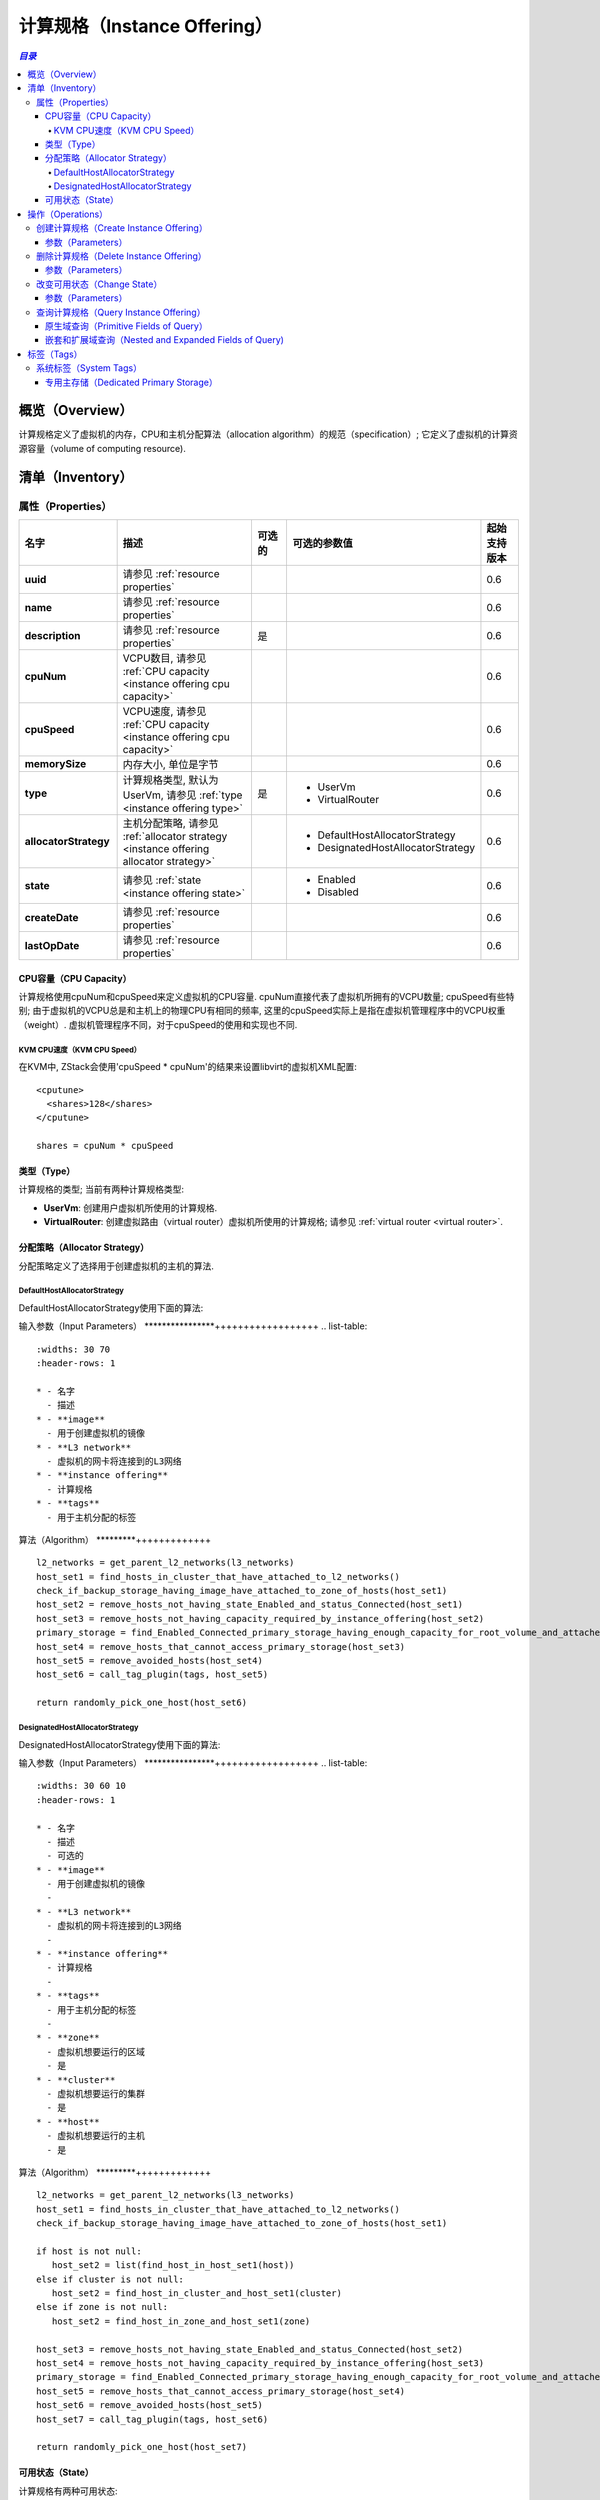 .. _instance offering:

===================================
计算规格（Instance Offering）
===================================

.. contents:: `目录`
   :depth: 6

--------------------
概览（Overview）
--------------------

计算规格定义了虚拟机的内存，CPU和主机分配算法（allocation algorithm）的规范（specification）; 它定义了虚拟机的计算资源容量（volume of computing
resource).

.. _instance offering inventory:

----------------------
清单（Inventory）
----------------------

属性（Properties）
======================

.. list-table::
   :widths: 20 40 10 20 10
   :header-rows: 1

   * - 名字
     - 描述
     - 可选的
     - 可选的参数值
     - 起始支持版本
   * - **uuid**
     - 请参见 :ref:`resource properties`
     -
     -
     - 0.6
   * - **name**
     - 请参见 :ref:`resource properties`
     -
     -
     - 0.6
   * - **description**
     - 请参见 :ref:`resource properties`
     - 是
     -
     - 0.6
   * - **cpuNum**
     - VCPU数目, 请参见 :ref:`CPU capacity <instance offering cpu capacity>`
     -
     -
     - 0.6
   * - **cpuSpeed**
     - VCPU速度, 请参见 :ref:`CPU capacity <instance offering cpu capacity>`
     -
     -
     - 0.6
   * - **memorySize**
     - 内存大小, 单位是字节
     -
     -
     - 0.6
   * - **type**
     - 计算规格类型, 默认为UserVm, 请参见 :ref:`type <instance offering type>`
     - 是
     - - UserVm
       - VirtualRouter
     - 0.6
   * - **allocatorStrategy**
     - 主机分配策略, 请参见 :ref:`allocator strategy <instance offering allocator strategy>`
     -
     - - DefaultHostAllocatorStrategy
       - DesignatedHostAllocatorStrategy
     - 0.6
   * - **state**
     - 请参见 :ref:`state <instance offering state>`
     -
     - - Enabled
       - Disabled
     - 0.6
   * - **createDate**
     - 请参见 :ref:`resource properties`
     -
     -
     - 0.6
   * - **lastOpDate**
     - 请参见 :ref:`resource properties`
     -
     -
     - 0.6

.. _instance offering cpu capacity:

CPU容量（CPU Capacity）
+++++++++++++++++++++++++++

计算规格使用cpuNum和cpuSpeed来定义虚拟机的CPU容量. cpuNum直接代表了虚拟机所拥有的VCPU数量; cpuSpeed有些特别; 由于虚拟机的VCPU总是和主机上的物理CPU有相同的频率, 这里的cpuSpeed实际上是指在虚拟机管理程序中的VCPU权重（weight）. 虚拟机管理程序不同，对于cpuSpeed的使用和实现也不同.

KVM CPU速度（KVM CPU Speed）
--------------------------------

在KVM中, ZStack会使用'cpuSpeed * cpuNum'的结果来设置libvirt的虚拟机XML配置::

  <cputune>
    <shares>128</shares>
  </cputune>

  shares = cpuNum * cpuSpeed

.. _instance offering type:

类型（Type）
+++++++++++++++++

计算规格的类型; 当前有两种计算规格类型:

- **UserVm**: 创建用户虚拟机所使用的计算规格.

- **VirtualRouter**: 创建虚拟路由（virtual router）虚拟机所使用的计算规格; 请参见 :ref:`virtual router <virtual router>`.

.. _instance offering allocator strategy:

分配策略（Allocator Strategy）
+++++++++++++++++++++++++++++++++++++

分配策略定义了选择用于创建虚拟机的主机的算法.

DefaultHostAllocatorStrategy
----------------------------

DefaultHostAllocatorStrategy使用下面的算法:

输入参数（Input Parameters）
****************++++++++++++++++++
.. list-table::
   :widths: 30 70
   :header-rows: 1

   * - 名字
     - 描述
   * - **image**
     - 用于创建虚拟机的镜像
   * - **L3 network**
     - 虚拟机的网卡将连接到的L3网络
   * - **instance offering**
     - 计算规格
   * - **tags**
     - 用于主机分配的标签

算法（Algorithm）
*********+++++++++++++

::

    l2_networks = get_parent_l2_networks(l3_networks)
    host_set1 = find_hosts_in_cluster_that_have_attached_to_l2_networks()
    check_if_backup_storage_having_image_have_attached_to_zone_of_hosts(host_set1)
    host_set2 = remove_hosts_not_having_state_Enabled_and_status_Connected(host_set1)
    host_set3 = remove_hosts_not_having_capacity_required_by_instance_offering(host_set2)
    primary_storage = find_Enabled_Connected_primary_storage_having_enough_capacity_for_root_volume_and_attached_to_clusters_of_hosts(image, host_set3)
    host_set4 = remove_hosts_that_cannot_access_primary_storage(host_set3)
    host_set5 = remove_avoided_hosts(host_set4)
    host_set6 = call_tag_plugin(tags, host_set5)

    return randomly_pick_one_host(host_set6)


.. _DesignatedHostAllocatorStrategy:

DesignatedHostAllocatorStrategy
-------------------------------

DesignatedHostAllocatorStrategy使用下面的算法:

输入参数（Input Parameters）
****************++++++++++++++++++
.. list-table::
   :widths: 30 60 10
   :header-rows: 1

   * - 名字
     - 描述
     - 可选的
   * - **image**
     - 用于创建虚拟机的镜像
     -
   * - **L3 network**
     - 虚拟机的网卡将连接到的L3网络
     -
   * - **instance offering**
     - 计算规格
     -
   * - **tags**
     - 用于主机分配的标签
     -
   * - **zone**
     - 虚拟机想要运行的区域
     - 是
   * - **cluster**
     - 虚拟机想要运行的集群
     - 是
   * - **host**
     - 虚拟机想要运行的主机
     - 是

算法（Algorithm）
*********+++++++++++++

::

    l2_networks = get_parent_l2_networks(l3_networks)
    host_set1 = find_hosts_in_cluster_that_have_attached_to_l2_networks()
    check_if_backup_storage_having_image_have_attached_to_zone_of_hosts(host_set1)

    if host is not null:
       host_set2 = list(find_host_in_host_set1(host))
    else if cluster is not null:
       host_set2 = find_host_in_cluster_and_host_set1(cluster)
    else if zone is not null:
       host_set2 = find_host_in_zone_and_host_set1(zone)

    host_set3 = remove_hosts_not_having_state_Enabled_and_status_Connected(host_set2)
    host_set4 = remove_hosts_not_having_capacity_required_by_instance_offering(host_set3)
    primary_storage = find_Enabled_Connected_primary_storage_having_enough_capacity_for_root_volume_and_attached_to_clusters_of_hosts(image, host_set4)
    host_set5 = remove_hosts_that_cannot_access_primary_storage(host_set4)
    host_set6 = remove_avoided_hosts(host_set5)
    host_set7 = call_tag_plugin(tags, host_set6)

    return randomly_pick_one_host(host_set7)


.. 注意:: DesignatedHostAllocatorStrategy在计算规格中有一些特别需要指出的地方; 当在:ref:`CreateVmInstance <CreateVmInstance>`指定了zoneUuid或clusterUuid或hostUuid, DesignatedHostAllocatorStrategy将自动覆盖计算规格的现有策略.

.. _instance offering state:

可用状态（State）
++++++++++++++++++++++++

计算规格有两种可用状态:

- **Enabled**:

  启用（Enabled）状态下，允许从计算规格创建虚拟机

- **Disabled**:

  禁用（Disabled）状态下，不允许从计算规格创建虚拟机

-----------------------
操作（Operations）
-----------------------

.. _CreateInstanceOffering:

创建计算规格（Create Instance Offering）
================================================

用户可以使用CreateInstanceOffering来创建一个计算规格. 例如::

    CreateInstanceOffering name=small cpuNum=1 cpuSpeed=1000 memorySize=1073741824

参数（Parameters）
++++++++++++++++++++++

.. list-table::
   :widths: 20 40 10 20 10
   :header-rows: 1

   * - 名字
     - 描述
     - 可选的
     - 可选的参数值
     - 起始支持版本
   * - **name**
     - 资源的名字, 请参见 :ref:`resource properties`
     -
     -
     - 0.6
   * - **resourceUuid**
     - 资源的uuid, 请参见 :ref:`create resource`
     - 是
     -
     - 0.6
   * - **description**
     - 资源的描述, 请参见 :ref:`resource properties`
     - 是
     -
     - 0.6
   * - **cpuNum**
     - VCPU的数量, 请参见 :ref:`CPU capacity <instance offering cpu capacity>`
     -
     -
     - 0.6
   * - **cpuSpeed**
     - VCPU的熟读, 请参见 :ref:`CPU capacity <instance offering cpu capacity>`
     -
     -
     - 0.6
   * - **memorySize**
     - 内存大小, 单位是字节
     -
     -
     - 0.6
   * - **type**
     - 类型, 默认为UserVm, 请参见 :ref:`type <instance offering type>`
     - 是
     - - UserVm
       - VirtualRouter
     - 0.6

.. _DeleteInstanceOffering:

删除计算规格（Delete Instance Offering）
=================================================

用户可以使用DeleteInstanceOffering来删除一个计算规格. 例如::

    DeleteInstanceOffering uuid=1164a094fea34f1e8265c802a8048bae


参数（Parameters）
++++++++++++++++++++++

.. list-table::
   :widths: 20 40 10 20 10
   :header-rows: 1

   * - 名字
     - 描述
     - 可选的
     - 可选的参数值
     - 起始支持版本
   * - **deleteMode**
     - 请参见 :ref:`delete resource`
     - 是
     - - Permissive
       - Enforcing
     - 0.6
   * - **uuid**
     - 计算规格的uuid
     -
     -
     - 0.6

改变可用状态（Change State）
=====================================

用户可以使用ChangeInstanceOfferingState来改变一个计算规格的可用状态. 例如::

    ChangeInstanceOfferingState uuid=1164a094fea34f1e8265c802a8048bae stateEvent=enable

参数（Parameters）
++++++++++++++++++++++

.. list-table::
   :widths: 20 40 10 20 10
   :header-rows: 1

   * - 名字
     - 描述
     - 可选的
     - 可选的参数值
     - 起始支持版本
   * - **stateEvent**
     - 状态触发事件

       - 启用: 改变可用状态为启用（Enabled）
       - 禁用: 改变可用状态为禁用（Disabled）
     -
     - - enable
       - disable
     - 0.6
   * - **uuid**
     - 计算规格的uuid
     -
     -
     - 0.6

查询计算规格（Query Instance Offering）
================================================

用户可以使用QueryInstanceOffering来查询一个计算规格. 例如::

    QueryInstanceOffering cpuSpeed=512 cpuNum>2

::

    QueryInstanceOffering vmInstance.state=Stopped


原生域查询（Primitive Fields of Query）
++++++++++++++++++++++++++++++++++++++++++++++

请参见 :ref:`instance offering inventory <instance offering inventory>`

嵌套和扩展域查询（Nested and Expanded Fields of Query)
++++++++++++++++++++++++++++++++++++++++++++++++++++++++++++++++

.. list-table::
   :widths: 20 30 40 10
   :header-rows: 1

   * - 域（Field）
     - 清单（Inventory）
     - 描述
     - 起始支持版本
   * - **vmInstance**
     - :ref:`VM inventory <vm inventory>`
     - 从该计算规格创建的所有虚拟机
     - 0.6

-----------------
标签（Tags）
-----------------

用户可以使用resourceType=InstanceOfferingVO在计算规格上创建用户标签. 例如::

    CreateUserTag resourceType=InstanceOfferingVO tag=web-server-offering resourceUuid=45f909969ce24865b1bbca4adb66710a

系统标签（System Tags）
=============================

专用主存储（Dedicated Primary Storage）
++++++++++++++++++++++++++++++++++++++++++++++

当创建虚拟机的时候, 用户可以通过系统标签指定从哪个主存储创建根云盘.

.. list-table::
   :widths: 20 30 40 10
   :header-rows: 1

   * - 标签
     - 描述
     - 示例
     - 起始支持版本
   * - **primaryStorage::allocator::uuid::{uuid}**
     - | 如果该标签存在, 虚拟机的根云盘会从*uuid*指定的主存储分配;
       | 如果指定的主存储不存在或没有足够的容量，会报告分配失败（allocation failure）.
     - primaryStorage::allocator::uuid::b8398e8b7ff24527a3b81dc4bc64d974
     - 0.6
   * - **primaryStorage::allocator::userTag::{tag}::required**
     - | 如果该标签存在, 虚拟机的根云盘会从带有用户标签*tag*的主存储分配;
       | 如果指定的主存储不存在或没有足够的容量，会报告分配失败（allocation failure）
     - primaryStorage::allocator::userTag::SSD::required
     - 0.6
   * - **primaryStorage::allocator::userTag::{tag}**
     - | 如果该标签存在, 虚拟机的根云盘会首相尝试从带有用户标签*tag*的主存储分配, 如果找不到带指定标签的主存储或容量不足，ZStack会随机选择一个主存储分配这个根云盘;.
     - primaryStorage::allocator::userTag::SSD
     - 0.6

如果在计算规格上有多个上面提到的系统标签存在, 它们的优先顺序是::

    primaryStorage::allocator::uuid::{uuid} > primaryStorage::allocator::userTag::{tag}::required > primaryStorage::allocator::userTag::{tag}
